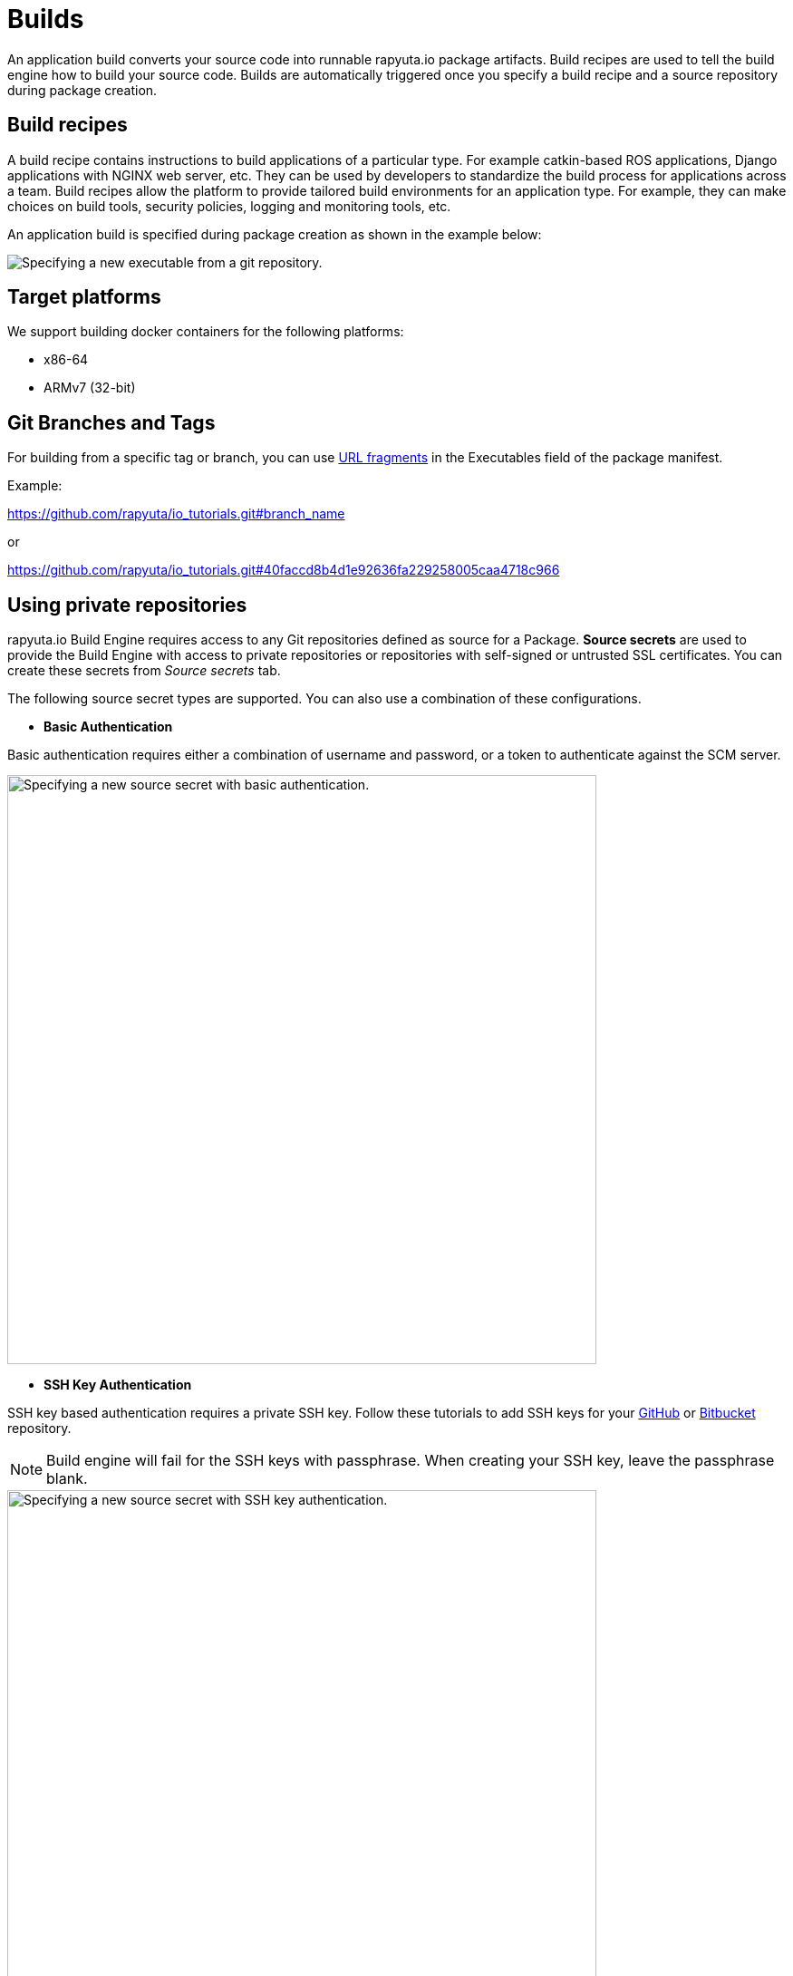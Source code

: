 = Builds

An application build converts your source code into runnable rapyuta.io package artifacts. Build recipes are used to tell the build engine
how to build your source code. Builds are automatically triggered once you specify a build recipe and a source repository during package creation.

== Build recipes
A build recipe contains instructions to build applications of a particular type. For example catkin-based ROS applications, Django applications with
NGINX web server, etc. They can be used by developers to standardize the build process for applications across a team.
Build recipes allow the platform to provide tailored build environments for an application type. For example, they can make choices on build tools,
security policies, logging and monitoring tools, etc.

An application build is specified during package creation as shown in the example below:

image::executables.png["Specifying a new executable from a git repository."]

== Target platforms
We support building docker containers for the following platforms:

* x86-64
* ARMv7 (32-bit)

== Git Branches and Tags

For building from a specific tag or branch, you can use https://en.wikipedia.org/wiki/Fragment_identifier[URL fragments] in the Executables field of the package manifest.

Example:

https://github.com/rapyuta/io_tutorials.git#branch_name

or

https://github.com/rapyuta/io_tutorials.git#40faccd8b4d1e92636fa229258005caa4718c966


== Using private repositories
rapyuta.io Build Engine requires access to any Git repositories defined as source
for a Package. *Source secrets* are used to provide the Build Engine with access
to private repositories or repositories with self-signed or untrusted SSL
certificates. You can create these secrets from _Source secrets_ tab.

The following source secret types are supported. You can also use a
combination of these configurations.


* *Basic Authentication*

Basic authentication requires either a combination of username and password,
or a token to authenticate against the SCM server.

image::source_secrets_basic.png["Specifying a new source secret with basic authentication.",650]

* *SSH Key Authentication*

SSH key based authentication requires a private SSH key. Follow these tutorials
to add SSH keys for your https://help.github.com/articles/connecting-to-github-with-ssh/[GitHub] or
https://confluence.atlassian.com/bitbucket/set-up-an-ssh-key-728138079.html[Bitbucket] repository.
[NOTE]
Build engine will fail for the SSH keys with passphrase. When creating your SSH
key, leave the passphrase blank.

image::source_secrets_ssh.png["Specifying a new source secret with SSH key authentication.",650]

* *Trusted Certificate Authorities*

If your Git server uses a self-signed or untrusted certificate, you can use this
 option. Password or token fields are optional, if ca.crt is given.

image::source_secrets_ca_crt.png["Specifying a new source secret with ca.crt",650]

*Source URI patterns*

You can specify your Git server url patterns using _Source URI patterns_ field.
Build engine will match the Git source given in the Package definition to these
source URIs and will then use the containing source secret to build the package.

image::source_secrets_uri_patterns.png["URI patterns for source secrets",650]

A URI pattern must consist of:

* a valid scheme (*://, git://, http://, https:// or ssh://).

* a host (* or a valid hostname or IP address optionally preceded by *.).

* a path (/* or / followed by any characters optionally including * characters).

In all of the above, a * character is interpreted as a wildcard.

URI patterns only match Git source URIs which are conformant to RFC3986. For
example, https://github.com/rapyuta/sample.git. They do not match the
alternate SSH style that Git also uses. For example,
git@github.com:rapyuta/sample.git. It is also not valid to include a
username/password component in a URI pattern.


If multiple secrets match the Git source of a particular Package, Build Engine will
select the secret with the longest match. This allows for basic overriding. For
example, secret with source URI https://\*.rapyuta-robotics.com/* will match with any SCM
server in the domain rapyuta-robotics.com accessed over HTTPS but secret with source URI
https://ioconsole.rapyuta-robotics.com/* will override configurations for ioconsole.rapyuta-robotics.com







